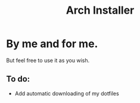 #+TITLE: Arch Installer

* By me and for me.
But feel free to use it as you wish.
** To do:
+ Add automatic downloading of my dotfiles
